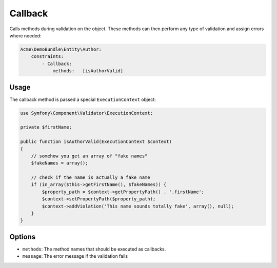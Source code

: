 Callback
========

Calls methods during validation on the object. These methods can then perform
any type of validation and assign errors where needed:

.. code-block:: yaml

    Acme\DemoBundle\Entity\Author:
        constraints:
            - Callback:
                methods:   [isAuthorValid]

Usage
-----

The callback method is passed a special ``ExecutionContext`` object:

.. code-block:: php

    use Symfony\Component\Validator\ExecutionContext;
    
    private $firstName;
    
    public function isAuthorValid(ExecutionContext $context)
    {
        // somehow you get an array of "fake names"
        $fakeNames = array();
        
        // check if the name is actually a fake name
        if (in_array($this->getFirstName(), $fakeNames)) {
            $property_path = $context->getPropertyPath() . '.firstName';
            $context->setPropertyPath($property_path);
            $context->addViolation('This name sounds totally fake', array(), null);
        }
    }

Options
-------

* ``methods``: The method names that should be executed as callbacks.
* ``message``: The error message if the validation fails
